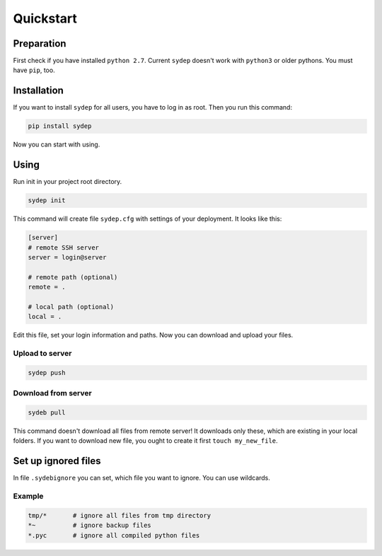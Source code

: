 Quickstart
==========

Preparation
-----------
First check if you have installed ``python 2.7``. Current ``sydep`` doesn't work with
``python3`` or older pythons. You must have ``pip``, too.

Installation
------------

If you want to install ``sydep`` for all users, you have to log in as root. Then
you run this command:

.. code-block:: bash

    pip install sydep

Now you can start with using.


Using
-----

Run init in your project root directory.

.. code-block:: bash

    sydep init

This command will create file ``sydep.cfg`` with settings of your deployment. It
looks like this:

.. code-block:: ini

    [server]
    # remote SSH server
    server = login@server

    # remote path (optional)
    remote = .

    # local path (optional)
    local = .

Edit this file, set your login information and paths. Now you can download and
upload your files.

Upload to server
****************

.. code-block:: bash

    sydep push


Download from server
********************

.. code-block:: bash

    sydeb pull

This command doesn't download all files from remote server! It downloads only
these, which are existing in your local folders. If you want to download new
file, you ought to create it first ``touch my_new_file``.


Set up ignored files
--------------------

In file ``.sydebignore`` you can set, which file you want to ignore. You can use
wildcards.

Example
*******

.. code-block:: bash

    tmp/*       # ignore all files from tmp directory
    *~          # ignore backup files
    *.pyc       # ignore all compiled python files
